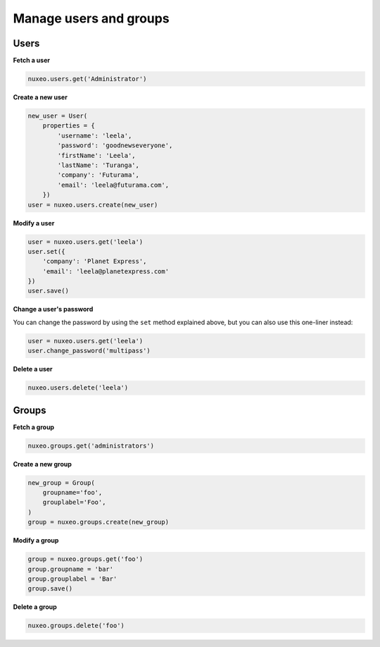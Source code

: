 Manage users and groups
-----------------------

Users
~~~~~

**Fetch a user**

.. code:: python

    nuxeo.users.get('Administrator')

**Create a new user**

.. code:: python

    new_user = User(
        properties = {
            'username': 'leela',
            'password': 'goodnewseveryone',
            'firstName': 'Leela',
            'lastName': 'Turanga',
            'company': 'Futurama',
            'email': 'leela@futurama.com',
        })
    user = nuxeo.users.create(new_user)

**Modify a user**

.. code:: python

    user = nuxeo.users.get('leela')
    user.set({
        'company': 'Planet Express',
        'email': 'leela@planetexpress.com'
    })
    user.save()

**Change a user's password**

You can change the password by using the ``set`` method explained above,
but you can also use this one-liner instead:

.. code:: python

    user = nuxeo.users.get('leela')
    user.change_password('multipass')

**Delete a user**

.. code:: python

    nuxeo.users.delete('leela')

Groups
~~~~~~

**Fetch a group**

.. code:: python

    nuxeo.groups.get('administrators')

**Create a new group**

.. code:: python

    new_group = Group(
        groupname='foo',
        grouplabel='Foo',
    )
    group = nuxeo.groups.create(new_group)

**Modify a group**

.. code:: python

    group = nuxeo.groups.get('foo')
    group.groupname = 'bar'
    group.grouplabel = 'Bar'
    group.save()

**Delete a group**

.. code:: python

    nuxeo.groups.delete('foo')

